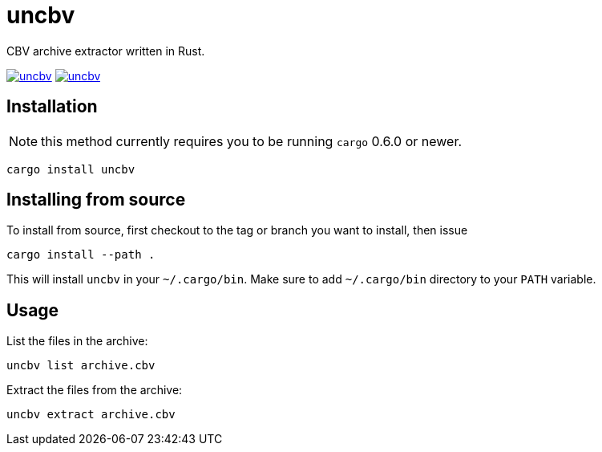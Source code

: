= uncbv

CBV archive extractor written in Rust.

image:https://travis-ci.org/antoyo/uncbv.svg[link="https://travis-ci.org/antoyo/uncbv"]
image:http://meritbadge.herokuapp.com/uncbv[link="https://crates.io/crates/uncbv"]

== Installation

NOTE: this method currently requires you to be running `cargo` 0.6.0 or newer.

[source,bash]
----
cargo install uncbv
----

== Installing from source

To install from source, first checkout to the tag or branch you want to install, then issue

[source,bash]
----
cargo install --path .
----

This will install `uncbv` in your `~/.cargo/bin`. Make sure to add `~/.cargo/bin` directory to your `PATH` variable.

== Usage

List the files in the archive:

[source,bash]
----
uncbv list archive.cbv
----

Extract the files from the archive:

[source,bash]
----
uncbv extract archive.cbv
----
